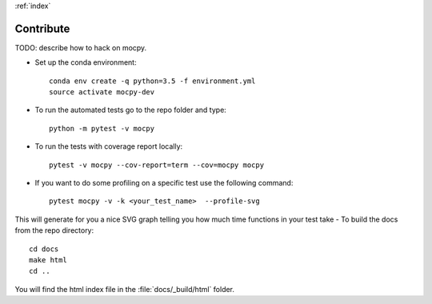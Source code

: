 :ref:`index`

Contribute
==========

TODO: describe how to hack on mocpy.

- Set up the conda environment::

    conda env create -q python=3.5 -f environment.yml
    source activate mocpy-dev

- To run the automated tests go to the repo folder and type::

    python -m pytest -v mocpy

- To run the tests with coverage report locally::

    pytest -v mocpy --cov-report=term --cov=mocpy mocpy

- If you want to do some profiling on a specific test use the following command::

    pytest mocpy -v -k <your_test_name>  --profile-svg

This will generate for you a nice SVG graph telling you how much time functions in your test take
- To build the docs from the repo directory::

    cd docs
    make html
    cd ..

You will find the html index file in the :file:`docs/_build/html` folder.

